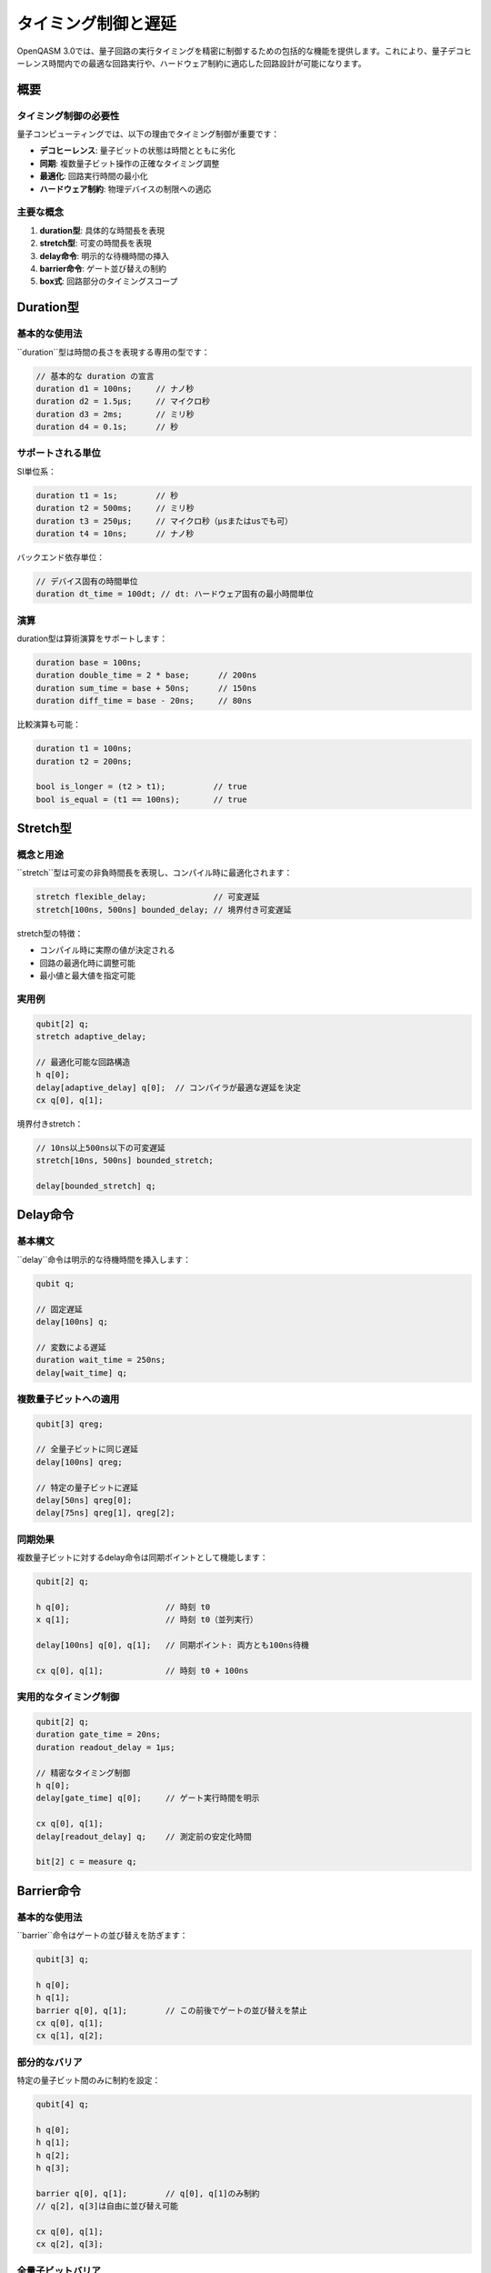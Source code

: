 タイミング制御と遅延
====================

OpenQASM 3.0では、量子回路の実行タイミングを精密に制御するための包括的な機能を提供します。これにより、量子デコヒーレンス時間内での最適な回路実行や、ハードウェア制約に適応した回路設計が可能になります。

概要
----

タイミング制御の必要性
~~~~~~~~~~~~~~~~~~~~~~

量子コンピューティングでは、以下の理由でタイミング制御が重要です：

- **デコヒーレンス**: 量子ビットの状態は時間とともに劣化
- **同期**: 複数量子ビット操作の正確なタイミング調整
- **最適化**: 回路実行時間の最小化
- **ハードウェア制約**: 物理デバイスの制限への適応

主要な概念
~~~~~~~~~~

1. **duration型**: 具体的な時間長を表現
2. **stretch型**: 可変の時間長を表現
3. **delay命令**: 明示的な待機時間の挿入
4. **barrier命令**: ゲート並び替えの制約
5. **box式**: 回路部分のタイミングスコープ

Duration型
----------

基本的な使用法
~~~~~~~~~~~~~~

``duration``型は時間の長さを表現する専用の型です：

.. code-block:: qasm3

   // 基本的な duration の宣言
   duration d1 = 100ns;     // ナノ秒
   duration d2 = 1.5μs;     // マイクロ秒
   duration d3 = 2ms;       // ミリ秒
   duration d4 = 0.1s;      // 秒

サポートされる単位
~~~~~~~~~~~~~~~~~~

SI単位系：

.. code-block:: qasm3

   duration t1 = 1s;        // 秒
   duration t2 = 500ms;     // ミリ秒
   duration t3 = 250μs;     // マイクロ秒（µsまたはusでも可）
   duration t4 = 10ns;      // ナノ秒

バックエンド依存単位：

.. code-block:: qasm3

   // デバイス固有の時間単位
   duration dt_time = 100dt; // dt: ハードウェア固有の最小時間単位

演算
~~~~

duration型は算術演算をサポートします：

.. code-block:: qasm3

   duration base = 100ns;
   duration double_time = 2 * base;      // 200ns
   duration sum_time = base + 50ns;      // 150ns
   duration diff_time = base - 20ns;     // 80ns

比較演算も可能：

.. code-block:: qasm3

   duration t1 = 100ns;
   duration t2 = 200ns;
   
   bool is_longer = (t2 > t1);          // true
   bool is_equal = (t1 == 100ns);       // true

Stretch型
---------

概念と用途
~~~~~~~~~~

``stretch``型は可変の非負時間長を表現し、コンパイル時に最適化されます：

.. code-block:: qasm3

   stretch flexible_delay;              // 可変遅延
   stretch[100ns, 500ns] bounded_delay; // 境界付き可変遅延

stretch型の特徴：

- コンパイル時に実際の値が決定される
- 回路の最適化時に調整可能
- 最小値と最大値を指定可能

実用例
~~~~~~

.. code-block:: qasm3

   qubit[2] q;
   stretch adaptive_delay;
   
   // 最適化可能な回路構造
   h q[0];
   delay[adaptive_delay] q[0];  // コンパイラが最適な遅延を決定
   cx q[0], q[1];

境界付きstretch：

.. code-block:: qasm3

   // 10ns以上500ns以下の可変遅延
   stretch[10ns, 500ns] bounded_stretch;
   
   delay[bounded_stretch] q;

Delay命令
---------

基本構文
~~~~~~~~

``delay``命令は明示的な待機時間を挿入します：

.. code-block:: qasm3

   qubit q;
   
   // 固定遅延
   delay[100ns] q;
   
   // 変数による遅延
   duration wait_time = 250ns;
   delay[wait_time] q;

複数量子ビットへの適用
~~~~~~~~~~~~~~~~~~~~~~

.. code-block:: qasm3

   qubit[3] qreg;
   
   // 全量子ビットに同じ遅延
   delay[100ns] qreg;
   
   // 特定の量子ビットに遅延
   delay[50ns] qreg[0];
   delay[75ns] qreg[1], qreg[2];

同期効果
~~~~~~~~

複数量子ビットに対するdelay命令は同期ポイントとして機能します：

.. code-block:: qasm3

   qubit[2] q;
   
   h q[0];                    // 時刻 t0
   x q[1];                    // 時刻 t0（並列実行）
   
   delay[100ns] q[0], q[1];   // 同期ポイント: 両方とも100ns待機
   
   cx q[0], q[1];             // 時刻 t0 + 100ns

実用的なタイミング制御
~~~~~~~~~~~~~~~~~~~~~~

.. code-block:: qasm3

   qubit[2] q;
   duration gate_time = 20ns;
   duration readout_delay = 1μs;
   
   // 精密なタイミング制御
   h q[0];
   delay[gate_time] q[0];     // ゲート実行時間を明示
   
   cx q[0], q[1];
   delay[readout_delay] q;    // 測定前の安定化時間
   
   bit[2] c = measure q;

Barrier命令
-----------

基本的な使用法
~~~~~~~~~~~~~~

``barrier``命令はゲートの並び替えを防ぎます：

.. code-block:: qasm3

   qubit[3] q;
   
   h q[0];
   h q[1];
   barrier q[0], q[1];        // この前後でゲートの並び替えを禁止
   cx q[0], q[1];
   cx q[1], q[2];

部分的なバリア
~~~~~~~~~~~~~~

特定の量子ビット間のみに制約を設定：

.. code-block:: qasm3

   qubit[4] q;
   
   h q[0];
   h q[1];
   h q[2];
   h q[3];
   
   barrier q[0], q[1];        // q[0], q[1]のみ制約
   // q[2], q[3]は自由に並び替え可能
   
   cx q[0], q[1];
   cx q[2], q[3];

全量子ビットバリア
~~~~~~~~~~~~~~~~~~

.. code-block:: qasm3

   qubit[4] q;
   
   // 準備フェーズ
   h q;
   
   barrier q;                 // 全量子ビットで同期
   
   // エンタングリングフェーズ
   for i in [0:2] {
       cx q[i], q[i+1];
   }

Box式
-----

基本構文
~~~~~~~~

``box``式は回路の一部をタイミングスコープで囲みます：

.. code-block:: qasm3

   qubit[2] q;
   
   box {
       h q[0];
       cx q[0], q[1];
       h q[1];
   }

時間制約付きbox
~~~~~~~~~~~~~~~

最大実行時間を指定：

.. code-block:: qasm3

   qubit[2] q;
   
   box [maxduration[500ns]] {
       h q[0];
       delay[100ns] q[0];
       cx q[0], q[1];
       // 合計時間が500nsを超えてはいけない
   }

固定時間box
~~~~~~~~~~~

正確な実行時間を強制：

.. code-block:: qasm3

   qubit q;
   
   box [duration[200ns]] {
       h q;
       // 残り時間は自動的に遅延で埋められる
   }

ネストしたbox
~~~~~~~~~~~~~

.. code-block:: qasm3

   qubit[3] q;
   
   box [maxduration[1μs]] {
       h q[0];
       
       box [duration[100ns]] {
           x q[1];
           delay[80ns] q[1];    // 合計100nsに調整
       }
       
       cx q[0], q[2];
   }

実践的な例
----------

量子エラー修正での使用
~~~~~~~~~~~~~~~~~~~~~~

.. code-block:: qasm3

   qubit[7] data;
   qubit[6] ancilla;
   duration syndrome_time = 1μs;
   
   // シンドローム測定サイクル
   box [duration[syndrome_time]] {
       // パリティ測定
       for i in [0:5] {
           cx data[i], ancilla[i];
           cx data[i+1], ancilla[i];
       }
       
       // 安定化時間
       stretch stabilization;
       delay[stabilization] data;
       
       // シンドローム読み出し
       bit[6] syndrome = measure ancilla;
   }

アダプティブアルゴリズム
~~~~~~~~~~~~~~~~~~~~~~~~

.. code-block:: qasm3

   qubit q;
   bit result;
   duration max_attempts = 10μs;
   
   box [maxduration[max_attempts]] {
       int attempts = 0;
       
       repeat {
           h q;
           result = measure q;
           
           if (result) break;
           
           attempts += 1;
           reset q;
           delay[100ns] q;        // 安定化遅延
       } until (attempts >= 100);
   }

並列量子回路
~~~~~~~~~~~~

.. code-block:: qasm3

   qubit[4] q;
   duration sync_point = 500ns;
   
   // 並列処理ブロック1
   box [duration[sync_point]] {
       h q[0];
       ry(π/4) q[0];
       stretch pad1;
       delay[pad1] q[0];
   }
   
   // 並列処理ブロック2（同期）
   box [duration[sync_point]] {
       x q[1];
       rz(π/3) q[1];
       stretch pad2;
       delay[pad2] q[1];
   }
   
   // 同期後の操作
   barrier q[0], q[1];
   cx q[0], q[1];

最適化とコンパイル
------------------

タイミング最適化
~~~~~~~~~~~~~~~~

コンパイラによる自動最適化：

.. code-block:: qasm3

   qubit[2] q;
   
   // 最適化前
   h q[0];
   delay[100ns] q[0];
   h q[1];
   delay[100ns] q[1];
   cx q[0], q[1];
   
   // 最適化後（概念的）
   // h q[0], q[1];  // 並列実行
   // delay[100ns] q;  // 統合された遅延
   // cx q[0], q[1];

Stretch解決
~~~~~~~~~~~

.. code-block:: qasm3

   qubit q;
   stretch flexible;
   
   box [duration[1μs]] {
       h q;
       delay[flexible] q;  // flexibleは自動的に計算される
       x q;
   }

ハードウェア制約
----------------

デバイス固有の制約
~~~~~~~~~~~~~~~~~~

.. code-block:: qasm3

   // ハードウェア制約の例
   duration min_gate_separation = 10ns;
   duration coherence_time = 100μs;
   
   qubit[2] q;
   
   h q[0];
   delay[min_gate_separation] q[0];  // 最小分離時間
   cx q[0], q[1];
   
   box [maxduration[coherence_time]] {
       // デコヒーレンス時間内で実行
       for i in [0:9] {
           ry(π/10) q[0];
           delay[1μs] q[0];
       }
   }

実行時考慮事項
--------------

タイミング精度
~~~~~~~~~~~~~~

.. code-block:: qasm3

   // 高精度タイミングが必要な場合
   duration precise_delay = 123.456ns;
   
   qubit q;
   h q;
   delay[precise_delay] q;    // ハードウェアの精度に依存
   measure q;

リアルタイム制約
~~~~~~~~~~~~~~~~

.. code-block:: qasm3

   qubit q;
   bit feedback;
   duration reaction_time = 50ns;  // リアルタイム応答時間
   
   feedback = measure q;
   
   box [maxduration[reaction_time]] {
       if (feedback) {
           x q;  // 高速フィードバック
       }
   }

デバッグとプロファイリング
--------------------------

タイミング解析
~~~~~~~~~~~~~~

.. code-block:: qasm3

   // タイミング解析用の注釈
   duration analysis_start = now();  // 仮想的な時刻取得
   
   box [duration[1μs]] {
       h q[0];
       cx q[0], q[1];
   }
   
   duration analysis_end = now();
   duration actual_time = analysis_end - analysis_start;

まとめ
------

OpenQASMのタイミング制御機能は：

- **精密制御**: nanosecond精度のタイミング管理
- **柔軟性**: stretchによる適応的最適化
- **同期**: barrier命令による明示的制約
- **構造化**: box式による論理的グループ化
- **最適化**: コンパイラによる自動調整

これらの機能により、高度な量子アルゴリズムの実装と、ハードウェア制約への適応が可能になります。